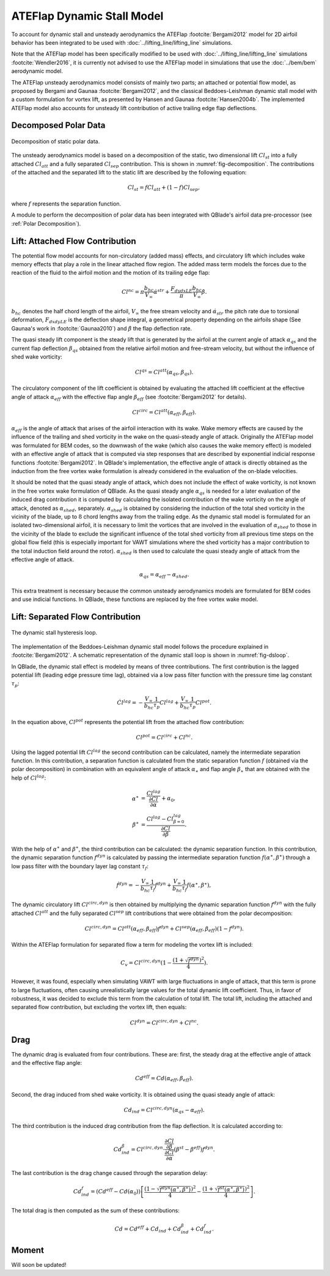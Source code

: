 ATEFlap Dynamic Stall Model
===========================


To account for dynamic stall and unsteady aerodynamics the ATEFlap :footcite:`Bergami2012` model for 2D airfoil behavior has been integrated to be used with :doc:`../lifting_line/lifting_line` simulations. 

Note that the ATEFlap model has been specifically modified to be used with :doc:`../lifting_line/lifting_line` simulations :footcite:`Wendler2016`, it is currently not advised to use the ATEFlap model in simulations that use the :doc:`../bem/bem` aerodynamic model. 

The ATEFlap unsteady aerodynamics model consists of mainly two parts; an attached or potential flow model, as proposed by Bergami and Gaunaa :footcite:`Bergami2012`, and the classical Beddoes-Leishman dynamic stall model with a custom formulation for vortex lift, as presented by Hansen and Gaunaa :footcite:`Hansen2004b`. 
The implemented ATEFlap model also accounts for unsteady lift contribution of active trailing edge flap deflections. 



Decomposed Polar Data
---------------------

.. _fig-decomposition:
.. figure:: decomposition.jpg
    :align: center
    :alt: Decomposition of static polar data

    Decomposition of static polar data.
	
The unsteady aerodynamics model is based on a decomposition of the static, two dimensional lift :math:`Cl_{st}` into a fully attached :math:`Cl_{att}` and a fully separated :math:`Cl_{sep}` contribution. This is shown in :numref:`fig-decomposition`. The contributions of the attached and the separated lift to the static lift are described by the following equation:

.. _decompose:
.. math::
	\begin{align}
	Cl_{st} = f   Cl_{att}	 + (1-f)   Cl_{sep}, 
	\end{align}

where :math:`f` represents the separation function.
	
A module to perform the decomposition of polar data has been integrated with QBlade's airfoil data pre-processor (see :ref:`Polar Decomposition`). 

.. To generate the decomposed data, the angle of 
.. attack for the positive and the negative stall point, as well as the attached lift slope of the static polar, have to be provided as a user input.

Lift: Attached Flow Contribution
--------------------------------

The potential flow model accounts for non-circulatory (added mass) effects, and circulatory lift which includes wake memory effects that play a role in the linear attached flow region. 
The added mass term models the forces due to the reaction of the fluid to the airfoil motion and the motion of its trailing edge flap:
	
.. math::
	\begin{align}
			Cl^{nc} = \pi\frac{b_{hc}}{V_\infty}\dot{\alpha}^{str} + \frac{F_{dydxLE}}{\pi}\frac{b_{hc}}{V_\infty}\dot{\beta}.
	\end{align}
	
:math:`b_{hc}` denotes the half chord length of the airfoil, :math:`V_{\infty}` the free stream velocity and :math:`\dot{\alpha}_{str}` the pitch rate due to torsional deformation, :math:`F_{dxdyLE}` is the deflection shape integral, a geometrical property depending on the airfoils shape (See Gaunaa's work in :footcite:`Gaunaa2010`) and :math:`\dot\beta` the flap deflection rate. 

The quasi steady lift component is the steady lift that is generated by the airfoil at the current angle of attack :math:`\alpha_{qs}` and the current flap deflection :math:`\beta_{qs}` obtained from the relative airfoil motion and free-stream velocity, but without the influence of shed wake vorticity:

.. math::
	\begin{align}
			Cl^{qs} = Cl^{att}(\alpha_{qs}, \beta_{qs}).
	\end{align}

The circulatory component of the lift coefficient is obtained by evaluating the attached lift coefficient at the effective angle of attack :math:`\alpha_{eff}` with the effective flap angle :math:`\beta_{eff}` (see :footcite:`Bergami2012` for details). 

.. math::
	\begin{align}
			Cl^{circ}=Cl^{att}(\alpha_{eff}, \beta_{eff}).
	\end{align}

:math:`\alpha_{eff}` is the angle of attack that arises of the airfoil interaction with its wake. Wake memory effects are caused by the influence of the trailing and shed vorticity in the wake on the quasi-steady angle of attack. 
Originally the ATEFlap model was formulated for BEM codes, so the downwash of the wake (which also causes the wake memory effect) is modeled with an effective angle of attack that is computed via step responses that are described by exponential indicial response functions :footcite:`Bergami2012`. 
In QBlade's implementation, the effective angle of attack is directly obtained as the induction from the free vortex wake formulation is already considered in the evaluation of the on-blade velocities. 


It should be noted that the quasi steady angle of attack, which does not include the effect of wake vorticity, is not known in the free vortex wake formulation of QBlade. As the quasi steady angle :math:`\alpha_{qs}` is needed for a later evaluation of the induced drag contribution it is computed by calculating the isolated contribution of the wake vorticity on the angle of attack, denoted as :math:`\alpha_{shed}`, separately. :math:`\alpha_{shed}` is obtained by considering the induction of the total shed vorticity in the vicinity of the blade, up to :math:`8` chord lengths away from the trailing edge. As the dynamic stall model is formulated for an isolated two-dimensional airfoil, it is necessary to limit the vortices that are involved in the evaluation of :math:`\alpha_{shed}` to those in the vicinity of the blade to exclude the significant influence of the total shed vorticity from all previous time steps on the global flow field (this is especially important for VAWT simulations where the shed vorticity has a major contribution to the total induction field around the rotor). :math:`\alpha_{shed}` is then used to calculate the quasi steady angle of attack from the effective angle of attack. 
	
.. math::
	\begin{align}
			\alpha_{qs} = \alpha_{eff}-\alpha_{shed}.
	\end{align}
	
This extra treatment is necessary because the common unsteady aerodynamics models are formulated for BEM codes and use indicial functions. In QBlade, these functions are replaced by the free vortex wake model. 

Lift: Separated Flow Contribution
---------------------------------

.. _fig-dsloop:
.. figure:: dsloop.jpg
    :align: center
    :alt: The dynamic stall hysteresis loop

    The dynamic stall hysteresis loop.

The implementation of the Beddoes-Leishman dynamic stall model follows the procedure explained in :footcite:`Bergami2012`. A schematic representation of the dynamic stall loop is shown in :numref:`fig-dsloop`.

In QBlade, the dynamic stall effect is modeled by means of three contributions. The first contribution is the lagged potential lift (leading edge pressure time lag), obtained via a low pass filter function with the pressure time lag constant :math:`\tau_p`: 
	
.. math::
	\begin{align}
			\dot{Cl}^{lag} = -\frac{V_{\infty}}{b_{hc}}\frac{1}{\tau_p}Cl^{lag}+\frac{V_{\infty}}{b_{hc}}\frac{1}{\tau_p}Cl^{pot}.
	\end{align}

In the equation above, :math:`Cl^{pot}` represents the potential lift from the attached flow contribution:

.. math::
	\begin{align}
			Cl^{pot} = Cl^{circ} + Cl^{nc}.
	\end{align}

Using the lagged potential lift :math:`Cl^{lag}` the second contribution can be calculated, namely the intermediate separation function. In this contribution, a separation function is calculated from the static separation function :math:`f` (obtained via the polar decomposition) in combination with
an equivalent angle of attack :math:`\alpha_{\ast}` and flap angle :math:`\beta_{\ast}` that are obtained with the help of :math:`Cl^{lag}`:

.. math::
	\begin{align}
			\alpha^{\ast} &= \frac{Cl^{lag}}{\frac{\partial Cl}{\partial \alpha}}+\alpha_0, \\
			\beta^{\ast}  &= \frac{Cl^{lag} - Cl^{lag}_{\beta=0}}{\frac{\partial Cl}{\partial \beta}}.
	\end{align}

With the help of :math:`\alpha^{\ast}` and :math:`\beta^{\ast}`, the third contribution can be calculated: the dynamic separation function. In this contribution, the dynamic separation function :math:`f^{dyn}` is calculated by passing the intermediate separation function :math:`f(\alpha^{\ast},\beta^{\ast})` through a low pass filter with the boundary layer lag constant :math:`\tau_f`:

.. math::	
	\begin{align}
			\dot{f}^{dyn} = -\frac{V_{\infty}}{b_{hc}}\frac{1}{\tau_f}f^{dyn}+\frac{V_{\infty}}{b_{hc}}\frac{1}{\tau_f}f(\alpha^{\ast},\beta^{\ast}),
	\end{align}

	
The dynamic circulatory lift :math:`Cl^{circ,dyn}` is then obtained by multiplying the dynamic separation function :math:`f^{dyn}` with the fully attached :math:`Cl^{att}` and the fully separated :math:`Cl^{sep}` lift contributions that were obtained from the polar decomposition:
	
.. math::
	\begin{align}
			Cl^{circ,dyn} = Cl^{att}(\alpha_{eff},\beta_{eff})f^{dyn}+Cl^{sep}(\alpha_{eff},\beta_{eff})(1-f^{dyn}).
	\end{align}
	
Within the ATEFlap formulation for separated flow a term for modeling the vortex lift is included:

.. math::
	\begin{align}
			 C_v = Cl^{circ,dyn}(1-\frac{(1+\sqrt{f^{dyn}})^2}{4}).
	 \end{align}
	 
However, it was found, especially when simulating VAWT with large fluctuations in angle of attack, that this term is prone to large fluctuations, often causing unrealistically large values for the total dynamic lift coefficient. Thus, in favor of robustness, it was decided to exclude this term from the calculation of total lift. The total lift, including the attached and separated flow contribution, but excluding the vortex lift, then equals:

.. math::
	\begin{align}
			Cl^{dyn} = Cl^{circ,dyn}+Cl^{nc}.
	\end{align}

Drag
-----

The dynamic drag is evaluated from four contributions. These are: first, the steady drag at the effective angle of attack and the effective flap angle:

.. math::
	\begin{align}
			Cd^{eff} = Cd(\alpha_{eff},\beta_{eff}).
	\end{align}
	
Second, the drag induced from shed wake vorticity. It is obtained using the quasi steady angle of attack:

.. math::
	\begin{align}
			Cd_{ind}=Cl^{circ,dyn}(\alpha_{qs}-\alpha_{eff}).
	\end{align}
	
The third contribution is the induced drag contribution from the flap deflection. It is calculated according to:

.. math::
	\begin{align}
			Cd_{ind}^\beta=Cl^{circ,dyn}\cdot \frac{\frac{\partial Cl}{\partial\beta}}{\frac{\partial Cl}{\partial\alpha}}(\beta^{st}-\beta^{eff})f^{dyn}.
	\end{align}
	
The last contribution is the drag change caused through the separation delay:

.. math::
	\begin{align}
			Cd_{ind}^f = (Cd^{eff}-Cd(\alpha_0))\left[\frac{\left(1-\sqrt{f^{dyn}(\alpha^{\ast},\beta^{\ast})}\right)^2}{4}-\frac{\left(1+\sqrt{f^{st}(\alpha^{\ast},\beta^{\ast})}\right)^2}{4}\right].
	\end{align}
	
The total drag is then computed as the sum of these contributions:

.. math::
	\begin{align}
			Cd = Cd^{eff}+Cd_{ind}+Cd_{ind}^\beta+Cd_{ind}^f.
	\end{align}


Moment
-------

Will soon be updated!


.. More details about the implementation and validation of the unsteady aerodynamics model can be found in the publication of Wendler et al. :footcite:`Wendler2016`. 


.. footbibliography::
